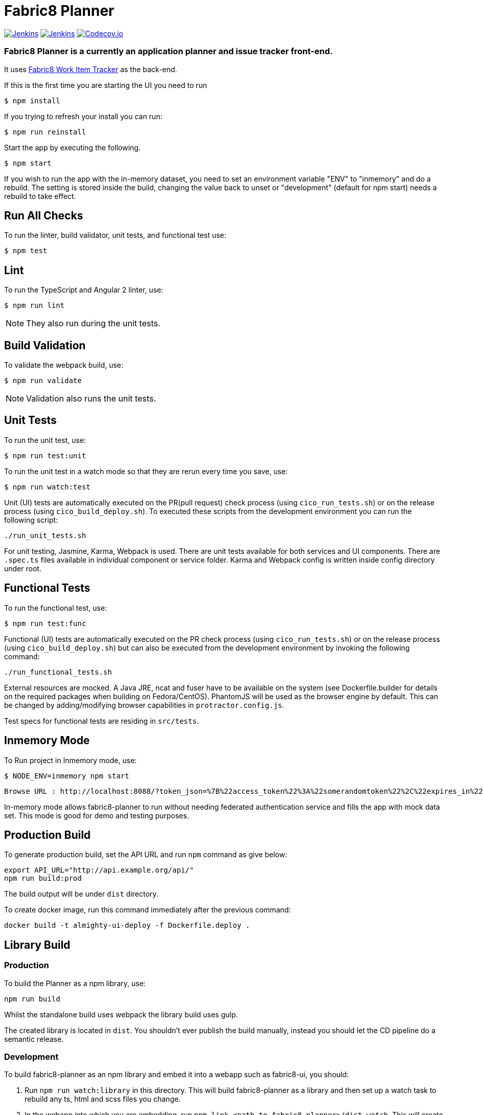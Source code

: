 = Fabric8 Planner

image:https://ci.centos.org/buildStatus/icon?job=devtools-fabric8-planner-build-master[Jenkins,link="https://ci.centos.org/view/Devtools/job/devtools-fabric8-planner-build-master/lastBuild/"]
image:https://ci.centos.org/buildStatus/icon?job=devtools-fabric8-planner-npm-publish-build-master[Jenkins,link="https://ci.centos.org/view/Devtools/job/devtools-fabric8-planner-npm-publish-build-master/lastBuild/"]
image:https://codecov.io/gh/almighty/almighty-ui/branch/master/graph/badge.svg[Codecov.io,link="https://codecov.io/gh/almighty/almighty-ui"]

=== Fabric8 Planner is a currently an application planner and issue tracker front-end.
It uses https://github.com/almighty/almighty-core[Fabric8 Work Item Tracker] as the back-end.

If this is the first time you are starting the UI you need to run

----
$ npm install
----

If you trying to refresh your install you can run:

----
$ npm run reinstall
----

Start the app by executing the following.

----
$ npm start
----

If you wish to run the app with the in-memory dataset, you need to set an environment
variable "ENV" to "inmemory" and do a rebuild. The setting is stored inside the build,
changing the value back to unset or "development" (default for npm start) needs a rebuild
to take effect.

== Run All Checks

To run the linter, build validator, unit tests, and functional test use:

----
$ npm test
----


== Lint

To run the TypeScript and Angular 2 linter, use:

----
$ npm run lint
----

NOTE: They also run during the unit tests.

== Build Validation

To validate the webpack build, use:

----
$ npm run validate
----

NOTE: Validation also runs the unit tests.

== Unit Tests

To run the unit test, use:

----
$ npm run test:unit
----

To run the unit test in a watch mode so that they are rerun every time you save, use:

----
$ npm run watch:test
----

Unit (UI) tests are automatically executed on the PR(pull request) check process (using
`cico_run_tests.sh`) or on the release process (using `cico_build_deploy.sh`). To executed
these scripts from the development environment you can run the following script:

----
./run_unit_tests.sh
----

For unit testing, Jasmine, Karma, Webpack is used. There are unit tests available for
both services and UI components. There are `.spec.ts` files available in individual
component or service folder. Karma and Webpack config is written inside config directory
under root.

== Functional Tests

To run the functional test, use:

----
$ npm run test:func
----

Functional (UI) tests are automatically executed on the PR check process (using
`cico_run_tests.sh`) or on the release process (using `cico_build_deploy.sh`) but
can also be executed from the development environment by invoking the following command:

----
./run_functional_tests.sh
----

External resources are mocked. A Java JRE, ncat and fuser have to be available on the
system (see Dockerfile.builder for details on the required packages when building on
Fedora/CentOS). PhantomJS will be used as the browser engine by default. This can be
changed by adding/modifying browser capabilities in `protractor.config.js`.

Test specs for functional tests are residing in `src/tests`.

== Inmemory Mode

To Run project in Inmemory mode, use:

----
$ NODE_ENV=inmemory npm start
----
----
Browse URL : http://localhost:8088/?token_json=%7B%22access_token%22%3A%22somerandomtoken%22%2C%22expires_in%22%3A1800%2C%22refresh_expires_in%22%3A1800%2C%22refresh_token%22%3A%22somerandomtoken%22%2C%22token_type%22%3A%22bearer%22%7D
----

In-memory mode allows fabric8-planner to run without needing federated authentication service and fills the app with mock data set. This mode is good for demo and testing purposes.

== Production Build

To generate production build, set the API URL and run `npm` command as give below:

----
export API_URL="http://api.example.org/api/"
npm run build:prod
----

The build output will be under `dist` directory.

To create docker image, run this command immediately after the previous command:

----
docker build -t almighty-ui-deploy -f Dockerfile.deploy .
----

== Library Build

=== Production

To build the Planner as a npm library, use:

----
npm run build
----

Whilst the standalone build uses webpack the library build uses gulp.

The created library is located in `dist`. You shouldn't ever publish the
build manually, instead you should let the CD pipeline do a semantic release.

=== Development

To build  fabric8-planner as an npm library and embed it into a webapp such as
fabric8-ui, you should:

1. Run `npm run watch:library` in this directory. This will build fabric8-planner as
a library and then set up a watch task to rebuild any ts, html and scss files you
change.
2. In the webapp into which you are embedding, run `npm link <path to fabric8-planner>/dist-watch`.
This will create a symlink from `node_modules/fabric8-planner` to the `dist-watch` directory
and install that symlinked node module into your webapp.
3. Run your webapp in development mode, making sure you have a watch on `node_modules/fabric8-planner`
enabled. You will have access to both JS sourcemaps and SASS sourcemaps if your webapp
is properly setup.

Note that `fabric8-ui` is setup to do reloading and sourcemaps automatically when you
run `npm start`.

[[continuous-delivery-semantic-relases]]
Continuous Delivery & Semantic Relases
~~~~~~~~~~~~~~~~~~~~~~~~~~~~~~~~~~~~~~

In fabric8-planner we use the
https://github.com/semantic-release/semantic-release[semantic-release
plugin]. That means that all you have to do is use the AngularJS Commit
Message Conventions (documented below). Once the PR is merged, a new
release will be automatically published to npmjs.com and a release tag
created on github. The version will be updated following semantic
versionning rules.

[[commit-message-format]]
Commit Message Format
^^^^^^^^^^^^^^^^^^^^^

A commit message consists of a *header*, *body* and *footer*. The header
has a *type*, *scope* and *subject*:

....
<type>(<scope>): <subject>
<BLANK LINE>
<body>
<BLANK LINE>
<footer>
....

The *header* is mandatory and the *scope* of the header is optional.

Any line of the commit message cannot be longer 100 characters! This
allows the message to be easier to read on GitHub as well as in various
git tools.

[[revert]]
Revert
^^^^^^

If the commit reverts a previous commit, it should begin with `revert:`,
followed by the header of the reverted commit. In the body it should
say: `This reverts commit <hash>.`, where the hash is the SHA of the
commit being reverted.

[[type]]
Type
^^^^

If the prefix is `feat`, `fix` or `perf`, it will always appear in the
changelog.

Other prefixes are up to your discretion. Suggested prefixes are `docs`,
`chore`, `style`, `refactor`, and `test` for non-changelog related
tasks.

[[scope]]
Scope
^^^^^

The scope could be anything specifying place of the commit change. For
example `$location`, `$browser`, `$compile`, `$rootScope`, `ngHref`,
`ngClick`, `ngView`, etc…

[[subject]]
Subject
^^^^^^^

The subject contains succinct description of the change:

* use the imperative, present tense: ``change'' not ``changed'' nor
``changes''
* don’t capitalize first letter
* no dot (.) at the end

[[body]]
Body
^^^^

Just as in the *subject*, use the imperative, present tense: ``change''
not ``changed'' nor ``changes''. The body should include the motivation
for the change and contrast this with previous behavior.

[[footer]]
Footer
^^^^^^

The footer should contain any information about *Breaking Changes* and
is also the place to reference GitHub issues that this commit *Closes*.

*Breaking Changes* should start with the word `BREAKING CHANGE:` with a
space or two newlines. The rest of the commit message is then used for
this.

A detailed explanation can be found in this
https://docs.google.com/document/d/1QrDFcIiPjSLDn3EL15IJygNPiHORgU1_OOAqWjiDU5Y/edit#[document].

Based on
https://github.com/angular/angular.js/blob/master/CONTRIBUTING.md#commit

[[examples]]
Examples
^^^^^^^^

Appears under ``Features'' header, pencil subheader:

....
feat(pencil): add 'graphiteWidth' option
....

Appears under ``Bug Fixes'' header, graphite subheader, with a link to
issue #28:

....
fix(graphite): stop graphite breaking when width < 0.1

Closes #28
....

Appears under ``Performance Improvements'' header, and under ``Breaking
Changes'' with the breaking change explanation:

....
perf(pencil): remove graphiteWidth option

BREAKING CHANGE: The graphiteWidth option has been removed. The default graphite width of 10mm is always used for performance reason.
....

The following commit and commit `667ecc1` do not appear in the changelog
if they are under the same release. If not, the revert commit appears
under the ``Reverts'' header.

....
revert: feat(pencil): add 'graphiteWidth' option

This reverts commit 667ecc1654a317a13331b17617d973392f415f02.
....

[[commitizen---craft-valid-commit-messages]]
Commitizen - craft valid commit messages
^^^^^^^^^^^^^^^^^^^^^^^^^^^^^^^^^^^^^^^^

Commitizen helps you craft correct commit messages. Install it using
`npm install commitizen -g`. Then run `git cz` rather than `git commit`.

[[validate-commit-msg---validate-commit-messages]]
Validate-commit-msg - validate commit messages
^^^^^^^^^^^^^^^^^^^^^^^^^^^^^^^^^^^^^^^^^^^^^^

The validate-commit-msg githook checks for invalid commit messages.
